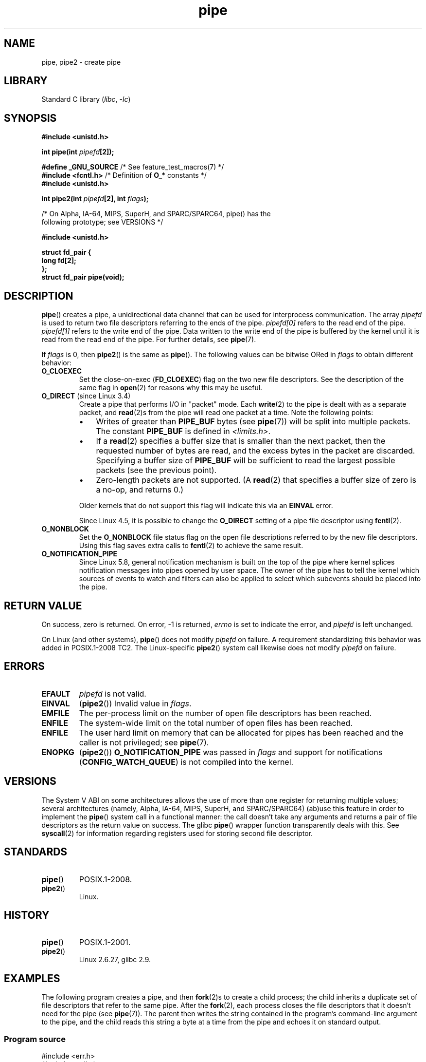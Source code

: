 .\" Copyright (C) 2005, 2008, Michael Kerrisk <mtk.manpages@gmail.com>
.\" (A few fragments remain from an earlier (1992) version by
.\" Drew Eckhardt <drew@cs.colorado.edu>.)
.\"
.\" SPDX-License-Identifier: Linux-man-pages-copyleft
.\"
.\" Modified by Michael Haardt <michael@moria.de>
.\" Modified 1993-07-23 by Rik Faith <faith@cs.unc.edu>
.\" Modified 1996-10-22 by Eric S. Raymond <esr@thyrsus.com>
.\" Modified 2004-06-17 by Michael Kerrisk <mtk.manpages@gmail.com>
.\" Modified 2005, mtk: added an example program
.\" Modified 2008-01-09, mtk: rewrote DESCRIPTION; minor additions
.\"     to EXAMPLE text.
.\" 2008-10-10, mtk: add description of pipe2()
.\"
.TH pipe 2 (date) "Linux man-pages (unreleased)"
.SH NAME
pipe, pipe2 \- create pipe
.SH LIBRARY
Standard C library
.RI ( libc ,\~ \-lc )
.SH SYNOPSIS
.nf
.B #include <unistd.h>
.P
.BI "int pipe(int " pipefd [2]);
.P
.BR "#define _GNU_SOURCE" "             /* See feature_test_macros(7) */"
.BR "#include <fcntl.h>" "              /* Definition of " O_* " constants */"
.B #include <unistd.h>
.P
.BI "int pipe2(int " pipefd "[2], int " flags );
.P
/* On Alpha, IA-64, MIPS, SuperH, and SPARC/SPARC64, pipe() has the
   following prototype; see VERSIONS */
.P
.B #include <unistd.h>
.P
.B struct fd_pair {
.B "    long fd[2];"
.B "};"
.B struct fd_pair pipe(void);
.fi
.SH DESCRIPTION
.BR pipe ()
creates a pipe, a unidirectional data channel that
can be used for interprocess communication.
The array
.I pipefd
is used to return two file descriptors referring to the ends of the pipe.
.I pipefd[0]
refers to the read end of the pipe.
.I pipefd[1]
refers to the write end of the pipe.
Data written to the write end of the pipe is buffered by the kernel
until it is read from the read end of the pipe.
For further details, see
.BR pipe (7).
.P
If
.I flags
is 0, then
.BR pipe2 ()
is the same as
.BR pipe ().
The following values can be bitwise ORed in
.I flags
to obtain different behavior:
.TP
.B O_CLOEXEC
Set the close-on-exec
.RB ( FD_CLOEXEC )
flag on the two new file descriptors.
See the description of the same flag in
.BR open (2)
for reasons why this may be useful.
.TP
.BR O_DIRECT " (since Linux 3.4)"
.\" commit 9883035ae7edef3ec62ad215611cb8e17d6a1a5d
Create a pipe that performs I/O in "packet" mode.
Each
.BR write (2)
to the pipe is dealt with as a separate packet, and
.BR read (2)s
from the pipe will read one packet at a time.
Note the following points:
.RS
.IP \[bu] 3
Writes of greater than
.B PIPE_BUF
bytes (see
.BR pipe (7))
will be split into multiple packets.
The constant
.B PIPE_BUF
is defined in
.IR <limits.h> .
.IP \[bu]
If a
.BR read (2)
specifies a buffer size that is smaller than the next packet,
then the requested number of bytes are read,
and the excess bytes in the packet are discarded.
Specifying a buffer size of
.B PIPE_BUF
will be sufficient to read the largest possible packets
(see the previous point).
.IP \[bu]
Zero-length packets are not supported.
(A
.BR read (2)
that specifies a buffer size of zero is a no-op, and returns 0.)
.RE
.IP
Older kernels that do not support this flag will indicate this via an
.B EINVAL
error.
.IP
Since Linux 4.5,
.\" commit 0dbf5f20652108106cb822ad7662c786baaa03ff
.\" FIXME . But, it is not possible to specify O_DIRECT when opening a FIFO
it is possible to change the
.B O_DIRECT
setting of a pipe file descriptor using
.BR fcntl (2).
.TP
.B O_NONBLOCK
Set the
.B O_NONBLOCK
file status flag on the open file descriptions
referred to by the new file descriptors.
Using this flag saves extra calls to
.BR fcntl (2)
to achieve the same result.
.TP
.B O_NOTIFICATION_PIPE
Since Linux 5.8,
.\" commit c73be61cede5882f9605a852414db559c0ebedfd
general notification mechanism is built on the top of the pipe where
kernel splices notification messages into pipes opened by user space.
The owner of the pipe has to tell the kernel which sources of events to watch
and filters can also be applied to select
which subevents should be placed into the pipe.
.SH RETURN VALUE
On success, zero is returned.
On error, \-1 is returned,
.I errno
is set to indicate the error, and
.I pipefd
is left unchanged.
.P
On Linux (and other systems),
.BR pipe ()
does not modify
.I pipefd
on failure.
A requirement standardizing this behavior was added in POSIX.1-2008 TC2.
.\" http://austingroupbugs.net/view.php?id=467
The Linux-specific
.BR pipe2 ()
system call
likewise does not modify
.I pipefd
on failure.
.SH ERRORS
.TP
.B EFAULT
.I pipefd
is not valid.
.TP
.B EINVAL
.RB ( pipe2 ())
Invalid value in
.IR flags .
.TP
.B EMFILE
The per-process limit on the number of open file descriptors has been reached.
.TP
.B ENFILE
The system-wide limit on the total number of open files has been reached.
.TP
.B ENFILE
The user hard limit on memory that can be allocated for pipes
has been reached and the caller is not privileged; see
.BR pipe (7).
.TP
.B ENOPKG
.RB ( pipe2 ())
.B O_NOTIFICATION_PIPE
was passed in
.I flags
and support for notifications
.RB ( CONFIG_WATCH_QUEUE )
is not compiled into the kernel.
.SH VERSIONS
.\" See http://math-atlas.sourceforge.net/devel/assembly/64.psabi.1.33.ps.Z
.\" for example, section 3.2.1 "Registers and the Stack Frame".
The System V ABI on some architectures allows the use of more than one register
for returning multiple values; several architectures
(namely, Alpha, IA-64, MIPS, SuperH, and SPARC/SPARC64)
(ab)use this feature in order to implement the
.BR pipe ()
system call in a functional manner:
the call doesn't take any arguments and returns
a pair of file descriptors as the return value on success.
The glibc
.BR pipe ()
wrapper function transparently deals with this.
See
.BR syscall (2)
for information regarding registers used for storing second file descriptor.
.SH STANDARDS
.TP
.BR pipe ()
POSIX.1-2008.
.TP
.BR pipe2 ()
Linux.
.SH HISTORY
.TP
.BR pipe ()
POSIX.1-2001.
.TP
.BR pipe2 ()
Linux 2.6.27,
glibc 2.9.
.SH EXAMPLES
.\" fork.2 refers to this example program.
The following program creates a pipe, and then
.BR fork (2)s
to create a child process;
the child inherits a duplicate set of file
descriptors that refer to the same pipe.
After the
.BR fork (2),
each process closes the file descriptors that it doesn't need for the pipe
(see
.BR pipe (7)).
The parent then writes the string contained in the program's
command-line argument to the pipe,
and the child reads this string a byte at a time from the pipe
and echoes it on standard output.
.SS Program source
.\" SRC BEGIN (pipe.c)
.EX
#include <err.h>
#include <stdio.h>
#include <stdlib.h>
#include <string.h>
#include <sys/types.h>
#include <sys/wait.h>
#include <unistd.h>
\&
int
main(int argc, char *argv[])
{
    int    pipefd[2];
    char   buf;
    pid_t  cpid;
\&
    if (argc != 2) {
        fprintf(stderr, "Usage: %s <string>\[rs]n", argv[0]);
        exit(EXIT_FAILURE);
    }
\&
    if (pipe(pipefd) == \-1)
        err(EXIT_FAILURE, "pipe");
\&
    cpid = fork();
    if (cpid == \-1)
        err(EXIT_FAILURE, "fork");
\&
    if (cpid == 0) {    /* Child reads from pipe */
        if (close(pipefd[1]) == \-1)  /* Close unused write end */
            err(EXIT_FAILURE, "close");
\&
        while (read(pipefd[0], &buf, 1) > 0) {
            if (write(STDOUT_FILENO, &buf, 1) != 1)
                err(EXIT_FAILURE, "write");
        }
\&
        if (write(STDOUT_FILENO, "\[rs]n", 1) != 1)
            err(EXIT_FAILURE, "write");
        if (close(pipefd[0]) == \-1)
            err(EXIT_FAILURE, "close");
        _exit(EXIT_SUCCESS);
\&
    } else {            /* Parent writes argv[1] to pipe */
        if (close(pipefd[0]) == \-1)  /* Close unused read end */
            err(EXIT_FAILURE, "close");
        if (write(pipefd[1], argv[1], strlen(argv[1])) != strlen(argv[1]))
            err(EXIT_FAILURE, "write");
        if (close(pipefd[1]) == \-1)  /* Reader will see EOF */
            err(EXIT_FAILURE, "close");
        if (wait(NULL) == \-1)        /* Wait for child */
            err(EXIT_FAILURE, "wait");
        exit(EXIT_SUCCESS);
    }
}
.EE
.\" SRC END
.SH SEE ALSO
.BR fork (2),
.BR read (2),
.BR socketpair (2),
.BR splice (2),
.BR tee (2),
.BR vmsplice (2),
.BR write (2),
.BR popen (3),
.BR pipe (7)
